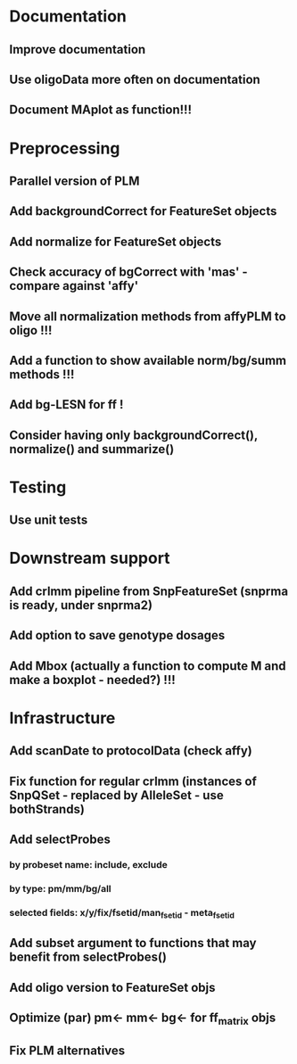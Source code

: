 * Documentation
** Improve documentation
** Use oligoData more often on documentation
** Document MAplot as function!!!
* Preprocessing
** Parallel version of PLM
** Add backgroundCorrect for FeatureSet objects
** Add normalize for FeatureSet objects
** Check accuracy of bgCorrect with 'mas' - compare against 'affy'
** Move all normalization methods from affyPLM to oligo !!!
** Add a function to show available norm/bg/summ methods !!!
** Add bg-LESN for ff !
** Consider having only backgroundCorrect(), normalize() and summarize()
* Testing
** Use unit tests
* Downstream support
** Add crlmm pipeline from SnpFeatureSet (snprma is ready, under snprma2)
** Add option to save genotype dosages
** Add Mbox (actually a function to compute M and make a boxplot - needed?) !!!
* Infrastructure
** Add scanDate to protocolData (check affy)
** Fix function for regular crlmm (instances of SnpQSet - replaced by AlleleSet - use bothStrands)
** Add selectProbes
*** by probeset name: include, exclude
*** by type: pm/mm/bg/all
*** selected fields: x/y/fix/fsetid/man_fsetid - meta_fsetid
** Add subset argument to functions that may benefit from selectProbes()
** Add oligo version to FeatureSet objs
** Optimize (par) pm<- mm<- bg<- for ff_matrix objs
** Fix PLM alternatives

